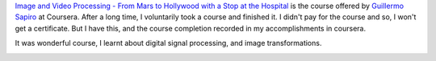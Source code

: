 .. title: Coursera - Image and Video Processing: From Mars to Hollywood with a Stop at the Hospital
.. slug: finished-coursera-course-image-and-video-processing-from-mars-to-hollywood-with-a-stop-at-the-hospital
.. date: 2018-03-17 15:40:05 UTC-07:00
.. tags:
.. category:
.. link:
.. description:
.. type: text


`Image and Video Processing - From Mars to Hollywood with a Stop at the Hospital`_ is the course offered
by `Guillermo Sapiro`_ at Coursera. After a long time, I voluntarily took a course and finished it. I didn't pay for
the course and so, I won't get a certificate. But I have this, and the course completion recorded in my
accomplishments in coursera.

It was wonderful course, I learnt about digital signal processing, and image transformations.

.. image:: https://dl.dropbox.com/s/l1so7biomversfi/Image-Processing.png?dl=0
   :align: center
   :width: 450

.. _Guillermo Sapiro: https://en.wikipedia.org/wiki/Guillermo_Sapiro
.. _Image and Video Processing - From Mars to Hollywood with a Stop at the Hospital: https://www.coursera.org/learn/image-processing/home/welcome
